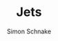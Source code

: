 #+Title: Jets
#+Author: Simon Schnake
#+LATEX_HEADER: \usepackage{physics}
#+LATEX_HEADER: \usepackage{amssymb}
#+OPTIONS: toc:nil

* Setup                                                            :noexport:
Here are the needed packages. Also to config matplotlib for latex export
#+BEGIN_SRC ipython :session :results raw drawer :exports results :eval no-export
  # !cd /home/schnakes/master-thesis
  import matplotlib as mpl
  import matplotlib.pyplot as plt
  import matplotlib.mlab as mlab
  mpl.rcParams['text.usetex'] = True
  mpl.rcParams['text.latex.preamble'] = [r'\usepackage{amsmath}']
  mpl.rcParams['mathtext.fontset'] = 'stix'
  mpl.rcParams['font.family'] = 'STIXGeneral'
  mpl.rcParams['font.size'] = 15
  mpl.rcParams['axes.labelsize'] = 15
  %matplotlib inline
#+END_SRC


